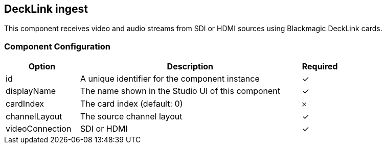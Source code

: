 == DeckLink ingest
This component receives video and audio streams from SDI or HDMI sources using Blackmagic DeckLink cards.

=== Component Configuration
[cols="2,6,^1",options="header"]
|===
| Option | Description | Required
| id | A unique identifier for the component instance | ✓
| displayName | The name shown in the Studio UI of this component | ✓
| cardIndex | The card index (default: 0) |  𐄂
| channelLayout | The source channel layout |  ✓
| videoConnection | SDI or HDMI |  ✓
|===

